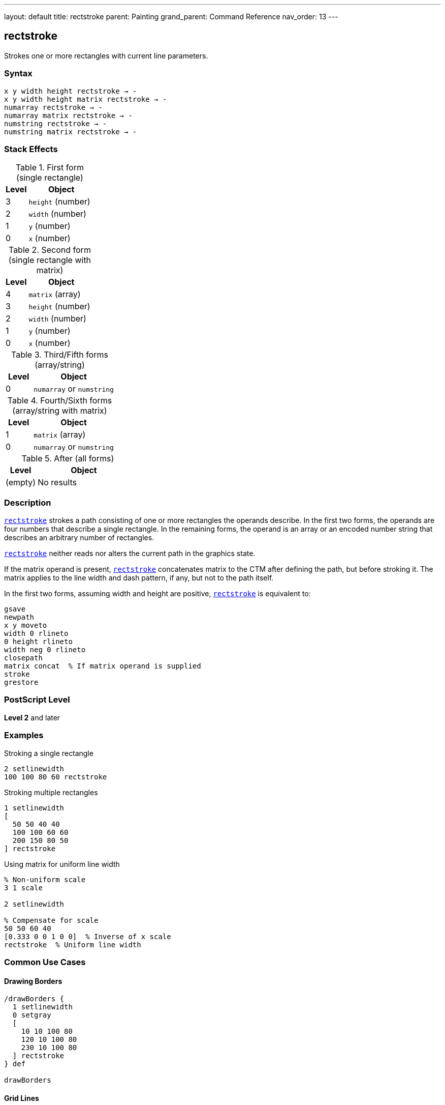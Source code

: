 ---
layout: default
title: rectstroke
parent: Painting
grand_parent: Command Reference
nav_order: 13
---

== rectstroke

Strokes one or more rectangles with current line parameters.

=== Syntax

----
x y width height rectstroke → -
x y width height matrix rectstroke → -
numarray rectstroke → -
numarray matrix rectstroke → -
numstring rectstroke → -
numstring matrix rectstroke → -
----

=== Stack Effects

.First form (single rectangle)
[cols="1,3"]
|===
| Level | Object

| 3
| `height` (number)

| 2
| `width` (number)

| 1
| `y` (number)

| 0
| `x` (number)
|===

.Second form (single rectangle with matrix)
[cols="1,3"]
|===
| Level | Object

| 4
| `matrix` (array)

| 3
| `height` (number)

| 2
| `width` (number)

| 1
| `y` (number)

| 0
| `x` (number)
|===

.Third/Fifth forms (array/string)
[cols="1,3"]
|===
| Level | Object

| 0
| `numarray` or `numstring`
|===

.Fourth/Sixth forms (array/string with matrix)
[cols="1,3"]
|===
| Level | Object

| 1
| `matrix` (array)

| 0
| `numarray` or `numstring`
|===

.After (all forms)
[cols="1,3"]
|===
| Level | Object

| (empty)
| No results
|===

=== Description

link:rectstroke.adoc[`rectstroke`] strokes a path consisting of one or more rectangles the operands describe. In the first two forms, the operands are four numbers that describe a single rectangle. In the remaining forms, the operand is an array or an encoded number string that describes an arbitrary number of rectangles.

link:rectstroke.adoc[`rectstroke`] neither reads nor alters the current path in the graphics state.

If the matrix operand is present, link:rectstroke.adoc[`rectstroke`] concatenates matrix to the CTM after defining the path, but before stroking it. The matrix applies to the line width and dash pattern, if any, but not to the path itself.

In the first two forms, assuming width and height are positive, link:rectstroke.adoc[`rectstroke`] is equivalent to:

[source,postscript]
----
gsave
newpath
x y moveto
width 0 rlineto
0 height rlineto
width neg 0 rlineto
closepath
matrix concat  % If matrix operand is supplied
stroke
grestore
----

=== PostScript Level

*Level 2* and later

=== Examples

.Stroking a single rectangle
[source,postscript]
----
2 setlinewidth
100 100 80 60 rectstroke
----

.Stroking multiple rectangles
[source,postscript]
----
1 setlinewidth
[
  50 50 40 40
  100 100 60 60
  200 150 80 50
] rectstroke
----

.Using matrix for uniform line width
[source,postscript]
----
% Non-uniform scale
3 1 scale

2 setlinewidth

% Compensate for scale
50 50 60 40
[0.333 0 0 1 0 0]  % Inverse of x scale
rectstroke  % Uniform line width
----

=== Common Use Cases

==== Drawing Borders

[source,postscript]
----
/drawBorders {
  1 setlinewidth
  0 setgray
  [
    10 10 100 80
    120 10 100 80
    230 10 100 80
  ] rectstroke
} def

drawBorders
----

==== Grid Lines

[source,postscript]
----
/drawGrid {
  % spacing count drawGrid
  /count exch def
  /spacing exch def

  0.5 setlinewidth
  0.7 setgray

  /rects count 2 mul 4 mul array def
  /idx 0 def

  % Vertical lines
  0 1 count {
    spacing mul
    dup 0 spacing count mul spacing
    rects idx 3 2 roll put
    rects idx 1 add 3 2 roll put
    rects idx 2 add 3 2 roll put
    rects idx 3 add 3 2 roll put
    /idx idx 4 add def
  } for

  rects rectstroke
} def

20 10 drawGrid
----

==== Frame Drawing

[source,postscript]
----
/drawFrame {
  % x y width height thickness drawFrame
  /t exch def
  /h exch def
  /w exch def
  /y exch def
  /x exch def

  t setlinewidth
  x y w h rectstroke
} def

50 50 200 150 5 drawFrame
----

==== Nested Rectangles

[source,postscript]
----
1 setlinewidth

% Multiple concentric rectangles
10 {
  dup 10 mul  % offset
  dup 50 add  % x
  dup 50 add  % y
  200 3 index 2 mul sub  % width
  150 3 index 2 mul sub  % height
  rectstroke
  pop
} repeat
----

=== Common Pitfalls

WARNING: *Current Path Unaffected* - link:rectstroke.adoc[`rectstroke`] does not modify the current path.

[source,postscript]
----
newpath
50 50 moveto
100 100 lineto

100 100 50 50 rectstroke
% Original path still exists
----

WARNING: *Matrix Affects Line Width, Not Path* - The optional matrix parameter affects stroke rendering, not rectangle coordinates.

[source,postscript]
----
% Wrong understanding
100 100 50 50
[2 0 0 2 0 0]  % This does NOT scale the rectangle
rectstroke       % Only affects line width

% Correct: matrix compensates for CTM scaling
2 1 scale        % Scale CTM
100 100 50 50
[0.5 0 0 1 0 0]  % Inverse scale for uniform line
rectstroke
----

WARNING: *Array Must Have Quadruples* - Array length must be a multiple of 4.

[source,postscript]
----
% Wrong
[100 100 50] rectstroke  % Error

% Correct
[100 100 50 50] rectstroke
----

TIP: *Use Matrix for Non-Uniform Scaling* - When CTM has non-uniform scale, use matrix for consistent line appearance:

[source,postscript]
----
2 1 scale  % Non-uniform

2 setlinewidth
100 100 60 40
[0.5 0 0 1 0 0]  % Compensate
rectstroke  % Uniform 2-point line
----

=== Error Conditions

[cols="1,3"]
|===
| Error | Condition

| [`limitcheck`]
| Too many rectangles or coordinates

| [`rangecheck`]
| Invalid matrix

| [`stackunderflow`]
| Insufficient operands on stack

| [`typecheck`]
| Operands are not numbers, valid array/string, or matrix
|===

=== Implementation Notes

* link:rectstroke.adoc[`rectstroke`] is optimized for efficiency
* Multiple rectangles are stroked as a single operation
* The operation is enclosed in implicit gsave/grestore
* Rectangles can overlap without issue
* Matrix parameter allows compensation for CTM scaling
* All current line parameters are applied

=== Graphics State Parameters

link:rectstroke.adoc[`rectstroke`] uses these parameters:

* Line width - from xref:../graphics-state/setlinewidth.adoc[`setlinewidth`]
* Line cap - from xref:../graphics-state/setlinecap.adoc[`setlinecap`]
* Line join - from xref:../graphics-state/setlinejoin.adoc[`setlinejoin`]
* Miter limit - from xref:../graphics-state/setmiterlimit.adoc[`setmiterlimit`]
* Dash pattern - from xref:../graphics-state/setdash.adoc[`setdash`]
* Current color and color space
* Current clipping path
* Current transformation matrix (CTM)

link:rectstroke.adoc[`rectstroke`] does not affect:

* Current path - Completely isolated
* Any graphics state parameters
* Graphics state stack

=== Line Parameter Effects

.Line Width
[source,postscript]
----
% Different widths
1 setlinewidth
100 50 60 40 rectstroke

3 setlinewidth
200 50 60 40 rectstroke

5 setlinewidth
300 50 60 40 rectstroke
----

.Line Join at Corners
[source,postscript]
----
10 setlinewidth

% Miter join (0)
0 setlinejoin
100 200 60 60 rectstroke

% Round join (1)
1 setlinejoin
200 200 60 60 rectstroke

% Bevel join (2)
2 setlinejoin
300 200 60 60 rectstroke
----

.Dash Pattern
[source,postscript]
----
[5 3] 0 setdash
2 setlinewidth
[
  50 50 80 60
  150 50 80 60
  250 50 80 60
] rectstroke

[] 0 setdash  % Reset
----

=== Best Practices

==== Set Line Parameters First

[source,postscript]
----
% Set all parameters before stroking
2 setlinewidth
1 setlinecap
1 setlinejoin
0 setgray

% Then stroke
100 100 80 60 rectstroke
----

==== Use for Multiple Rectangles

[source,postscript]
----
% Efficient: single operation
2 setlinewidth
[
  10 10 50 50
  70 10 50 50
  130 10 50 50
] rectstroke

% Less efficient: separate operations
2 setlinewidth
10 10 50 50 rectstroke
70 10 50 50 rectstroke
130 10 50 50 rectstroke
----

==== Combine Fill and Stroke

[source,postscript]
----
% Fill then stroke
0.8 setgray
100 100 80 60 rectfill

0 setgray
2 setlinewidth
100 100 80 60 rectstroke
----

==== Use Matrix for CTM Compensation

[source,postscript]
----
% Save original matrix
matrix currentmatrix /origMatrix exch def

% Apply non-uniform scale
3 1 scale

% Stroke with compensation
2 setlinewidth
100 100 60 40
[0.333 0 0 1 0 0]
rectstroke

% Restore
origMatrix setmatrix
----

=== Performance Considerations

* link:rectstroke.adoc[`rectstroke`] is highly optimized
* Significantly faster than manual path construction
* Multiple rectangles in one operation are more efficient
* Matrix parameter adds minimal overhead
* No path construction overhead
* Dashed lines are slower than solid lines
* Wide lines are slower than thin lines

=== Comparison with Traditional Stroke

.Traditional approach
[source,postscript]
----
gsave
  2 setlinewidth
  newpath
  100 100 moveto
  50 0 rlineto
  0 50 rlineto
  -50 0 rlineto
  closepath
  stroke
grestore
----

.rectstroke approach
[source,postscript]
----
2 setlinewidth
100 100 50 50 rectstroke
----

Benefits of link:rectstroke.adoc[`rectstroke`]:

* More concise syntax
* Faster execution
* No path construction overhead
* Automatic state isolation
* Can handle multiple rectangles efficiently
* Optional matrix for CTM compensation

=== Advanced Techniques

==== Button Border with Inset

[source,postscript]
----
/drawButton {
  % x y width height drawButton
  /h exch def
  /w exch def
  /y exch def
  /x exch def

  % Fill
  0.9 setgray
  x y w h rectfill

  % Outer border
  0.3 setgray
  1 setlinewidth
  x y w h rectstroke

  % Inner border (inset)
  0.6 setgray
  x 2 add y 2 add w 4 sub h 4 sub rectstroke
} def

100 100 120 40 drawButton
----

==== Table Grid

[source,postscript]
----
/drawTable {
  % x y cellW cellH cols rows drawTable
  /rows exch def
  /cols exch def
  /cellH exch def
  /cellW exch def
  /y0 exch def
  /x0 exch def

  0.5 setlinewidth
  0 setgray

  /rects rows 1 add cols 1 add add 4 mul array def
  /idx 0 def

  % Horizontal lines
  0 1 rows {
    /row exch def
    rects idx x0 put
    rects idx 1 add y0 row cellH mul add put
    rects idx 2 add cellW cols mul put
    rects idx 3 add 0 put
    /idx idx 4 add def
  } for

  % Vertical lines
  0 1 cols {
    /col exch def
    rects idx x0 col cellW mul add put
    rects idx 1 add y0 put
    rects idx 2 add 0 put
    rects idx 3 add cellH rows mul put
    /idx idx 4 add def
  } for

  rects rectstroke
} def

50 50 60 40 4 3 drawTable
----

==== Zoom Box Indicator

[source,postscript]
----
/drawZoomBox {
  % x y width height drawZoomBox
  % Dashed outline
  [4 2] 0 setdash
  1 setlinewidth
  0 setgray

  4 copy rectstroke

  % Solid handles at corners
  [] 0 setdash
  3 setlinewidth

  % Corner handles (8x8)
  [
    5 index 4 sub 4 index 4 sub 8 8  % LL
    4 index 4 sub 3 index 4 sub 8 8  % LR
    5 index 4 sub 2 index 4 sub 8 8  % UL
    3 index 4 sub 1 index 4 sub 8 8  % UR
  ] rectstroke

  pop pop pop pop
} def

100 100 120 80 drawZoomBox
----

=== Common Pitfalls

WARNING: *Current Path Unaffected* - link:rectstroke.adoc[`rectstroke`] does not modify the current path.

[source,postscript]
----
newpath
50 50 moveto
100 100 lineto

100 100 50 50 rectstroke
% Original path unchanged
----

WARNING: *Matrix Parameter Affects Stroke, Not Coordinates* - The matrix affects line rendering, not rectangle position.

[source,postscript]
----
% Matrix does NOT move/scale the rectangle
100 100 50 50
[2 0 0 2 0 0]  % Affects line width only
rectstroke       % Rectangle at same position
----

WARNING: *Graphics State Must Be Set First* - Set line parameters before calling link:rectstroke.adoc[`rectstroke`].

[source,postscript]
----
% Wrong order
100 100 50 50 rectstroke
2 setlinewidth  % Too late!

% Correct order
2 setlinewidth
100 100 50 50 rectstroke
----

TIP: *Use Matrix for Uniform Lines Under Scaling* - When CTM has non-uniform scaling, use matrix to maintain consistent line appearance:

[source,postscript]
----
2 1 scale  % Non-uniform scale

2 setlinewidth
100 100 60 40
[0.5 0 0 1 0 0]  % Inverse of x scale
rectstroke  % Uniform 2-point line
----

=== Error Conditions

[cols="1,3"]
|===
| Error | Condition

| [`limitcheck`]
| Too many rectangles or coordinates

| [`rangecheck`]
| Invalid matrix

| [`stackunderflow`]
| Insufficient operands on stack

| [`typecheck`]
| Operands are not numbers, valid array/string, or matrix
|===

=== Implementation Notes

* link:rectstroke.adoc[`rectstroke`] is optimized for efficiency
* Multiple rectangles are stroked as a single operation
* The operation is enclosed in implicit gsave/grestore
* All current line parameters are applied
* Matrix parameter allows compensation for CTM scaling
* Corners use current line join setting

=== Graphics State Parameters

All stroke-related parameters affect link:rectstroke.adoc[`rectstroke`]:

* **Line width** - Thickness of stroked lines
* **Line cap** - Appearance of rectangle corners (with line join)
* **Line join** - How corners are rendered
* **Miter limit** - Controls miter join behavior
* **Dash pattern** - Solid or dashed lines
* **Current color** - Color of stroked lines
* **CTM** - Transforms rectangles and affects line width
* **Clipping path** - Clips the stroke output

=== Line Join at Rectangle Corners

[source,postscript]
----
15 setlinewidth

% Miter join (0) - sharp corners
0 setlinejoin
50 200 80 60 rectstroke

% Round join (1) - rounded corners
1 setlinejoin
200 200 80 60 rectstroke

% Bevel join (2) - beveled corners
2 setlinejoin
350 200 80 60 rectstroke
----

=== Best Practices

==== Set All Line Parameters

[source,postscript]
----
% Complete line setup
2 setlinewidth
1 setlinecap
1 setlinejoin
10 setmiterlimit
[] 0 setdash
0 setgray

% Then stroke
100 100 80 60 rectstroke
----

==== Use for Efficient Multi-Rectangle Operations

[source,postscript]
----
% Build array of rectangles
/rects 100 4 mul array def
0 1 99 {
  /i exch def
  rects i 4 mul i 10 mod 60 mul 10 add put
  rects i 4 mul 1 add i 10 idiv 60 mul 10 add put
  rects i 4 mul 2 add 50 put
  rects i 4 mul 3 add 50 put
} for

1 setlinewidth
rects rectstroke
----

==== Combine with rectfill

[source,postscript]
----
% Draw filled and stroked rectangles
/drawBox {
  % x y width height drawBox
  % Fill
  0.8 setgray
  4 copy rectfill

  % Stroke
  0 setgray
  2 setlinewidth
  rectstroke
} def

100 100 80 60 drawBox
----

==== Use Matrix for Consistent Lines

[source,postscript]
----
/uniformRectstroke {
  % x y w h sx sy uniformRectstroke
  /sy exch def
  /sx exch def
  [1 sx div 0 0 1 sy div 0 0]
  rectstroke
} def

3 1 scale  % Non-uniform scale
100 100 60 40 3 1 uniformRectstroke
----

=== Performance Considerations

* link:rectstroke.adoc[`rectstroke`] is highly optimized
* Much faster than manual path construction
* Multiple rectangles are more efficient than separate operations
* Matrix parameter adds minimal overhead
* Dashed lines are slower than solid
* Wide lines are slower than thin lines
* Simple miter joins are fastest

=== Advanced Techniques

==== Double-Border Effect

[source,postscript]
----
/doubleBorder {
  % x y width height doubleBorder
  % Outer border
  0 setgray
  4 setlinewidth
  4 copy rectstroke

  % Inner border
  1 setgray
  2 setlinewidth
  rectstroke
} def

100 100 120 80 doubleBorder
----

==== Selection Marquee

[source,postscript]
----
/drawMarquee {
  % x y width height drawMarquee
  % Outer line
  1 setgray
  2 setlinewidth
  4 copy rectstroke

  % Inner dashed line
  0 setgray
  1 setlinewidth
  [4 4] 0 setdash
  rectstroke

  [] 0 setdash
} def

150 150 100 80 drawMarquee
----

==== Wireframe Grid

[source,postscript]
----
/drawWireframe {
  % spacing count drawWireframe
  /count exch def
  /s exch def

  0.3 setgray
  0.5 setlinewidth

  count count mul {
    rand s count mul mod
    rand s count mul mod
    s s rectstroke
  } repeat
} def

25 10 drawWireframe
----

=== See Also

* xref:../stroke.adoc[`stroke`] - Stroke arbitrary path
* xref:../rectfill.adoc[`rectfill`] - Fill rectangles (Level 2)
* xref:../rectclip.adoc[`rectclip`] - Clip to rectangles (Level 2)
* xref:../ustroke.adoc[`ustroke`] - Stroke user path (Level 2)
* xref:../graphics-state/setlinewidth.adoc[`setlinewidth`] - Set line width
* xref:../graphics-state/setlinecap.adoc[`setlinecap`] - Set line cap
* xref:../graphics-state/setlinejoin.adoc[`setlinejoin`] - Set line join
* xref:../graphics-state/setmiterlimit.adoc[`setmiterlimit`] - Set miter limit
* xref:../graphics-state/setdash.adoc[`setdash`] - Set dash pattern
* xref:../path-construction/newpath.adoc[`newpath`] - Clear current path